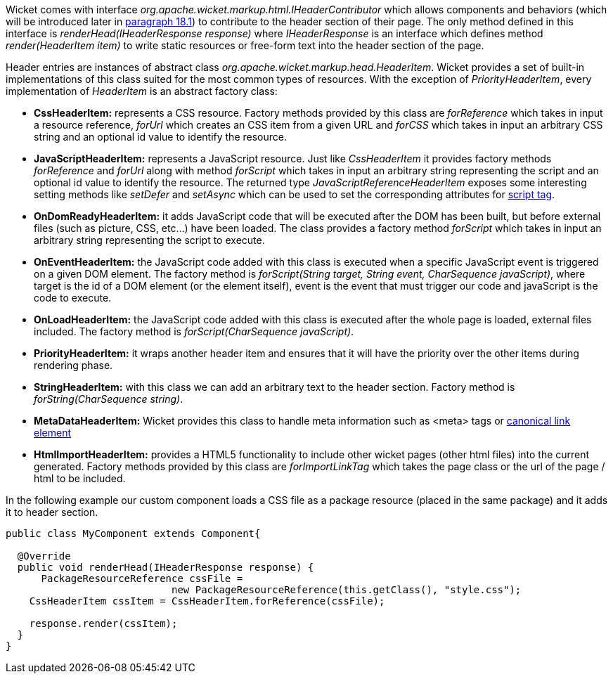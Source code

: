 


Wicket comes with interface _org.apache.wicket.markup.html.IHeaderContributor_ which allows components and behaviors (which will be introduced later in <<_enriching_components_with_behaviors,paragraph 18.1>>) to contribute to the header section of their page. The only method defined in this interface is _renderHead(IHeaderResponse response)_ where _IHeaderResponse_ is an interface which defines method _render(HeaderItem item)_ to write static resources or free-form text into the header section of the page. 

Header entries are instances of abstract class _org.apache.wicket.markup.head.HeaderItem_. Wicket provides a set of built-in implementations of this class suited for the most common types of resources. With the exception of _PriorityHeaderItem_, every implementation of _HeaderItem_ is an abstract factory class:

* *CssHeaderItem:* represents a CSS resource. Factory methods provided by this class are _forReference_ which takes in input a resource reference, _forUrl_ which creates an CSS item from a given URL and _forCSS_ which takes in input an arbitrary CSS string and an optional id value to identify the resource.
* *JavaScriptHeaderItem:* represents a JavaScript resource. Just like _CssHeaderItem_ it provides factory methods _forReference_ and _forUrl_ along with method _forScript_ which takes in input an arbitrary string representing the script and an optional id value to identify the resource. The returned type _JavaScriptReferenceHeaderItem_ exposes some interesting setting methods like _setDefer_ and _setAsync_ which can be used to set the corresponding attributes for https://www.w3schools.com/tags/tag_script.asp[script tag].
* *OnDomReadyHeaderItem:* it adds JavaScript code that will be executed after the DOM has been built, but before external files (such as picture, CSS, etc...) have been loaded. The class provides a factory method _forScript_ which takes in input an arbitrary string representing the script to execute.
* *OnEventHeaderItem:* the JavaScript code added with this class is executed when a specific JavaScript event is triggered on a given DOM element. The factory method is _forScript(String target, String event, CharSequence javaScript)_, where target is the id of a DOM element (or the element itself), event is the event that must trigger our code and javaScript is  the code to execute.
* *OnLoadHeaderItem:* the JavaScript code added with this class is executed after the whole page is loaded, external files included. The factory method is _forScript(CharSequence javaScript)_.
* *PriorityHeaderItem:* it wraps another header item and ensures that it will have the priority over the other items during rendering phase.
* *StringHeaderItem:* with this class we can add an arbitrary text to the header section. Factory method is _forString(CharSequence string)_.
* *MetaDataHeaderItem:* Wicket provides this class to handle meta information such as <meta> tags or http://en.wikipedia.org/wiki/Canonical_link_element[canonical link element]
* *HtmlImportHeaderItem:* provides a HTML5 functionality to include other wicket pages (other html files) into the current generated. Factory methods provided by this class are _forImportLinkTag_ which takes the page class or the url of the page / html to be included.


In the following example our custom component loads a CSS file as a package resource (placed in the same package) and it adds it to header section. 

[source,java]
----
public class MyComponent extends Component{

  @Override
  public void renderHead(IHeaderResponse response) {
      PackageResourceReference cssFile = 
                            new PackageResourceReference(this.getClass(), "style.css");
    CssHeaderItem cssItem = CssHeaderItem.forReference(cssFile);
  
    response.render(cssItem);
  }
}
----


